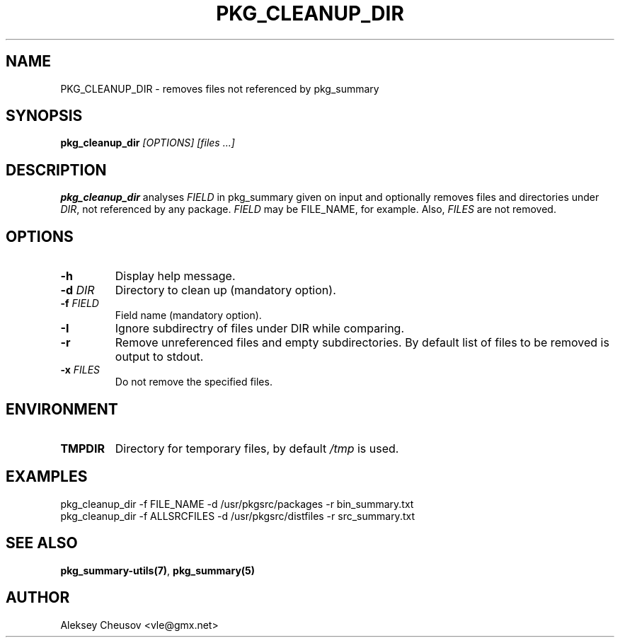 .\"	$NetBSD$
.\"
.\" Copyright (c) 2017 by Aleksey Cheusov (vle@gmx.net)
.\" Absolutely no warranty.
.\"
.\" ------------------------------------------------------------------
.de VB \" Verbatim Begin
.ft CW
.nf
.ne \\$1
..
.de VE \" Verbatim End
.ft R
.fi
..
.\" ------------------------------------------------------------------
.TH PKG_CLEANUP_DIR 1 "Feb 21, 2017" "" ""
.SH NAME
PKG_CLEANUP_DIR \- removes files not referenced by pkg_summary
.SH SYNOPSIS
.BI pkg_cleanup_dir " [OPTIONS] [files ...]"
.SH DESCRIPTION
.B pkg_cleanup_dir
analyses
.I FIELD
in pkg_summary given on input
and optionally removes files and directories under
.IR DIR ,
not referenced by any package.
.I FIELD
may be FILE_NAME, for example.
Also,
.I FILES
are not removed.
.SH OPTIONS
.TP
.B "-h"
Display help message.
.TP
.BI "-d " DIR
Directory to clean up (mandatory option).
.TP
.BI "-f " FIELD
Field name (mandatory option).
.TP
.BI "-I"
Ignore subdirectry of files under DIR while comparing.
.TP
.BI "-r"
Remove unreferenced files and empty subdirectories. By default
list of files to be removed is output to stdout.
.TP
.BI "-x " FILES
Do not remove the specified files.
.SH ENVIRONMENT
.TP
.B TMPDIR
Directory for temporary files, by default
.I /tmp
is used.
.SH EXAMPLES
.VB
pkg_cleanup_dir -f FILE_NAME -d /usr/pkgsrc/packages -r bin_summary.txt
.VE
.VB
pkg_cleanup_dir -f ALLSRCFILES -d /usr/pkgsrc/distfiles -r src_summary.txt
.VE
.SH SEE ALSO
.BR pkg_summary-utils(7) ,
.B pkg_summary(5)
.SH AUTHOR
Aleksey Cheusov <vle@gmx.net>
